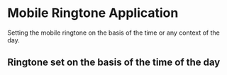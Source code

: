 * Mobile Ringtone Application
  Setting the mobile ringtone on the basis of the time or any context of the
  day.

** Ringtone set on the basis of the time of the day
